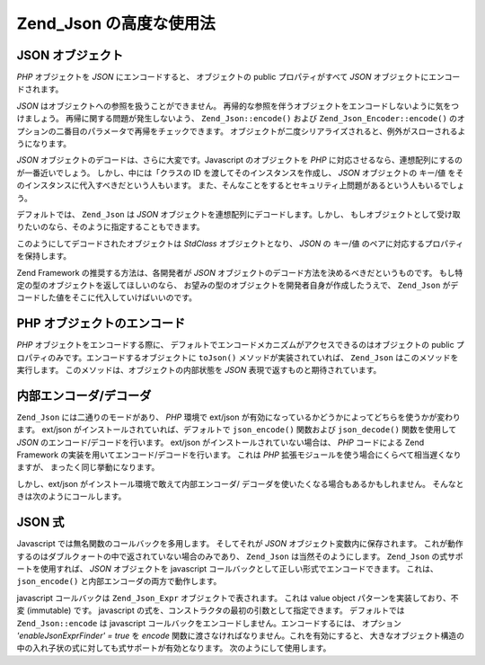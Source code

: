 .. _zend.json.advanced:

Zend_Json の高度な使用法
=================

.. _zend.json.advanced.objects1:

JSON オブジェクト
-----------

*PHP* オブジェクトを *JSON* にエンコードすると、 オブジェクトの public
プロパティがすべて *JSON* オブジェクトにエンコードされます。

*JSON* はオブジェクトへの参照を扱うことができません。
再帰的な参照を伴うオブジェクトをエンコードしないように気をつけましょう。
再帰に関する問題が発生しないよう、 ``Zend_Json::encode()`` および
``Zend_Json_Encoder::encode()``
のオプションの二番目のパラメータで再帰をチェックできます。
オブジェクトが二度シリアライズされると、例外がスローされるようになります。

*JSON* オブジェクトのデコードは、さらに大変です。Javascript のオブジェクトを *PHP*
に対応させるなら、連想配列にするのが一番近いでしょう。
しかし、中には「クラスの ID を渡してそのインスタンスを作成し、 *JSON*
オブジェクトの キー/値 をそのインスタンスに代入すべきだという人もいます。
また、そんなことをするとセキュリティ上問題があるという人もいるでしょう。

デフォルトでは、 ``Zend_Json`` は *JSON*
オブジェクトを連想配列にデコードします。しかし、
もしオブジェクトとして受け取りたいのなら、そのように指定することもできます。

.. code-block:: php
   :linenos:

   // JSONオブジェクトをPHPオブジェクトにデコードします
   $phpNative = Zend_Json::decode($encodedValue, Zend_Json::TYPE_OBJECT);

このようにしてデコードされたオブジェクトは *StdClass* オブジェクトとなり、 *JSON*
の キー/値 のペアに対応するプロパティを保持します。

Zend Framework の推奨する方法は、各開発者が *JSON*
オブジェクトのデコード方法を決めるべきだというものです。
もし特定の型のオブジェクトを返してほしいのなら、
お望みの型のオブジェクトを開発者自身が作成したうえで、 ``Zend_Json``
がデコードした値をそこに代入していけばいいのです。

.. _zend.json.advanced.objects2:

PHP オブジェクトのエンコード
----------------

*PHP* オブジェクトをエンコードする際に、
デフォルトでエンコードメカニズムがアクセスできるのはオブジェクトの public
プロパティのみです。エンコードするオブジェクトに ``toJson()``
メソッドが実装されていれば、 ``Zend_Json`` はこのメソッドを実行します。
このメソッドは、オブジェクトの内部状態を *JSON*
表現で返すものと期待されています。

.. _zend.json.advanced.internal:

内部エンコーダ/デコーダ
------------

``Zend_Json`` には二通りのモードがあり、 *PHP* 環境で ext/json
が有効になっているかどうかによってどちらを使うかが変わります。 ext/json
がインストールされていれば、デフォルトで ``json_encode()`` 関数および ``json_decode()``
関数を使用して *JSON* のエンコード/デコードを行います。 ext/json
がインストールされていない場合は、 *PHP* コードによる Zend Framework
の実装を用いてエンコード/デコードを行います。 これは *PHP*
拡張モジュールを使う場合にくらべて相当遅くなりますが、
まったく同じ挙動になります。

しかし、ext/json がインストール環境で敢えて内部エンコーダ/
デコーダを使いたくなる場合もあるかもしれません。
そんなときは次のようにコールします。

.. code-block:: php
   :linenos:

   Zend_Json::$useBuiltinEncoderDecoder = true:

.. _zend.json.advanced.expr:

JSON 式
------

Javascript では無名関数のコールバックを多用します。 そしてそれが *JSON*
オブジェクト変数内に保存されます。
これが動作するのはダブルクォートの中で返されていない場合のみであり、
``Zend_Json`` は当然そのようにします。 ``Zend_Json`` の式サポートを使用すれば、 *JSON*
オブジェクトを javascript コールバックとして正しい形式でエンコードできます。
これは、 ``json_encode()`` と内部エンコーダの両方で動作します。

javascript コールバックは ``Zend_Json_Expr`` オブジェクトで表されます。 これは value object
パターンを実装しており、不変 (immutable) です。 javascript
の式を、コンストラクタの最初の引数として指定できます。 デフォルトでは
``Zend_Json::encode`` は javascript
コールバックをエンコードしません。エンコードするには、 オプション
*'enableJsonExprFinder' = true* を *encode*
関数に渡さなければなりません。これを有効にすると、
大きなオブジェクト構造の中の入れ子状の式に対しても式サポートが有効となります。
次のようにして使用します。

.. code-block:: php
   :linenos:

   $data = array(
       'onClick' => new Zend_Json_Expr('function() {'
                 . 'alert("I am a valid javascript callback '
                 . 'created by Zend_Json"); }'),
       'other' => 'no expression',
   );
   $jsonObjectWithExpression = Zend_Json::encode(
       $data,
       false,
       array('enableJsonExprFinder' => true)
   );


